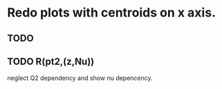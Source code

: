 * Redo plots with centroids on x axis.
** TODO 
** TODO R(pt2,(z,Nu)) 

neglect Q2 dependency and show nu depencency.
